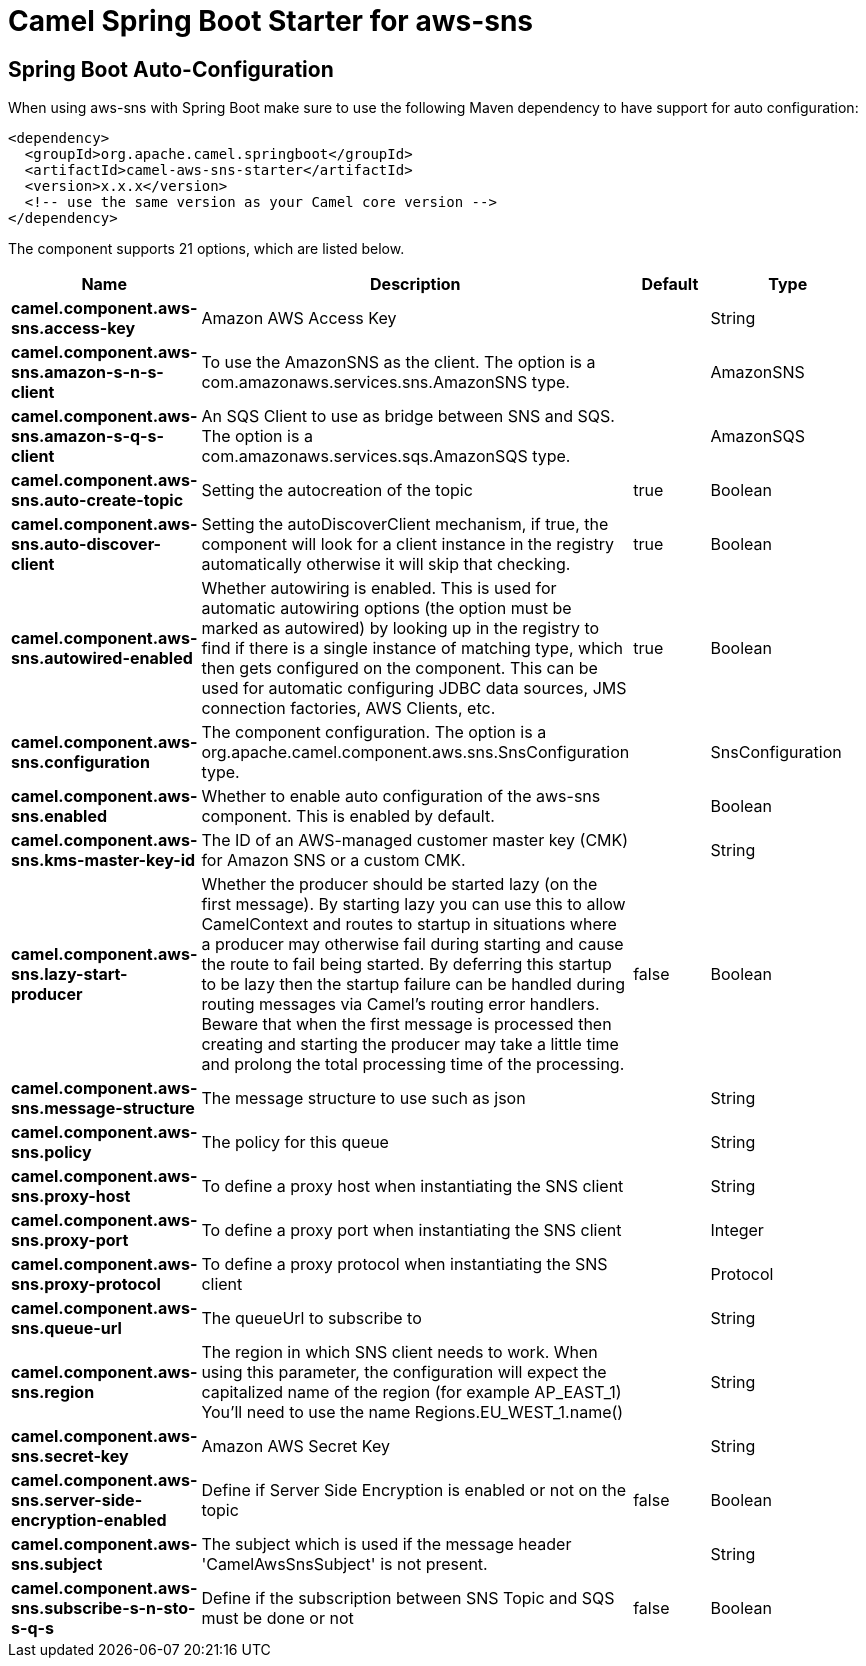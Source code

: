 // spring-boot-auto-configure options: START
:page-partial:
:doctitle: Camel Spring Boot Starter for aws-sns

== Spring Boot Auto-Configuration

When using aws-sns with Spring Boot make sure to use the following Maven dependency to have support for auto configuration:

[source,xml]
----
<dependency>
  <groupId>org.apache.camel.springboot</groupId>
  <artifactId>camel-aws-sns-starter</artifactId>
  <version>x.x.x</version>
  <!-- use the same version as your Camel core version -->
</dependency>
----


The component supports 21 options, which are listed below.



[width="100%",cols="2,5,^1,2",options="header"]
|===
| Name | Description | Default | Type
| *camel.component.aws-sns.access-key* | Amazon AWS Access Key |  | String
| *camel.component.aws-sns.amazon-s-n-s-client* | To use the AmazonSNS as the client. The option is a com.amazonaws.services.sns.AmazonSNS type. |  | AmazonSNS
| *camel.component.aws-sns.amazon-s-q-s-client* | An SQS Client to use as bridge between SNS and SQS. The option is a com.amazonaws.services.sqs.AmazonSQS type. |  | AmazonSQS
| *camel.component.aws-sns.auto-create-topic* | Setting the autocreation of the topic | true | Boolean
| *camel.component.aws-sns.auto-discover-client* | Setting the autoDiscoverClient mechanism, if true, the component will look for a client instance in the registry automatically otherwise it will skip that checking. | true | Boolean
| *camel.component.aws-sns.autowired-enabled* | Whether autowiring is enabled. This is used for automatic autowiring options (the option must be marked as autowired) by looking up in the registry to find if there is a single instance of matching type, which then gets configured on the component. This can be used for automatic configuring JDBC data sources, JMS connection factories, AWS Clients, etc. | true | Boolean
| *camel.component.aws-sns.configuration* | The component configuration. The option is a org.apache.camel.component.aws.sns.SnsConfiguration type. |  | SnsConfiguration
| *camel.component.aws-sns.enabled* | Whether to enable auto configuration of the aws-sns component. This is enabled by default. |  | Boolean
| *camel.component.aws-sns.kms-master-key-id* | The ID of an AWS-managed customer master key (CMK) for Amazon SNS or a custom CMK. |  | String
| *camel.component.aws-sns.lazy-start-producer* | Whether the producer should be started lazy (on the first message). By starting lazy you can use this to allow CamelContext and routes to startup in situations where a producer may otherwise fail during starting and cause the route to fail being started. By deferring this startup to be lazy then the startup failure can be handled during routing messages via Camel's routing error handlers. Beware that when the first message is processed then creating and starting the producer may take a little time and prolong the total processing time of the processing. | false | Boolean
| *camel.component.aws-sns.message-structure* | The message structure to use such as json |  | String
| *camel.component.aws-sns.policy* | The policy for this queue |  | String
| *camel.component.aws-sns.proxy-host* | To define a proxy host when instantiating the SNS client |  | String
| *camel.component.aws-sns.proxy-port* | To define a proxy port when instantiating the SNS client |  | Integer
| *camel.component.aws-sns.proxy-protocol* | To define a proxy protocol when instantiating the SNS client |  | Protocol
| *camel.component.aws-sns.queue-url* | The queueUrl to subscribe to |  | String
| *camel.component.aws-sns.region* | The region in which SNS client needs to work. When using this parameter, the configuration will expect the capitalized name of the region (for example AP_EAST_1) You'll need to use the name Regions.EU_WEST_1.name() |  | String
| *camel.component.aws-sns.secret-key* | Amazon AWS Secret Key |  | String
| *camel.component.aws-sns.server-side-encryption-enabled* | Define if Server Side Encryption is enabled or not on the topic | false | Boolean
| *camel.component.aws-sns.subject* | The subject which is used if the message header 'CamelAwsSnsSubject' is not present. |  | String
| *camel.component.aws-sns.subscribe-s-n-sto-s-q-s* | Define if the subscription between SNS Topic and SQS must be done or not | false | Boolean
|===
// spring-boot-auto-configure options: END
